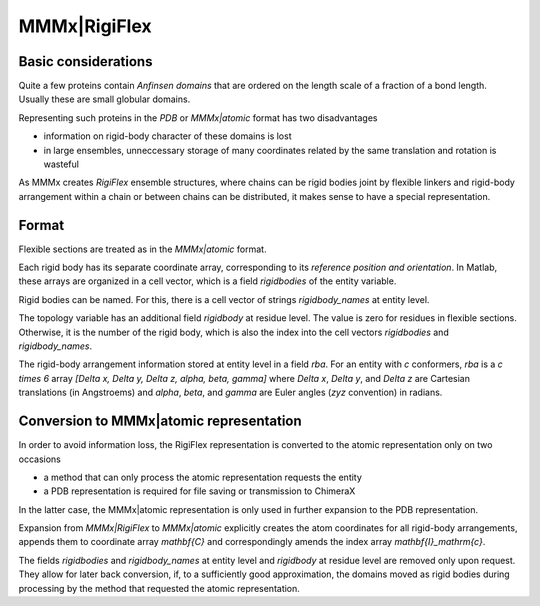 .. _MMMx_RigiFlex:

MMMx|RigiFlex
==========================

Basic considerations 
-----------------------------

Quite a few proteins contain *Anfinsen domains* that are ordered on the length scale of a fraction of a bond length. Usually these are small globular domains.

Representing such proteins in the `PDB` or `MMMx|atomic` format has two disadvantages

* information on rigid-body character of these domains is lost

* in large ensembles, unneccessary storage of many coordinates related by the same translation and rotation is wasteful

As MMMx creates *RigiFlex* ensemble structures, where chains can be rigid bodies joint 
by flexible linkers and rigid-body arrangement within a chain or between chains can be distributed, it makes sense to have a special representation.

Format
-------

Flexible sections are treated as in the `MMMx|atomic` format.

Each rigid body has its separate coordinate array, corresponding to its *reference position and orientation*. 
In Matlab, these arrays are organized in a cell vector, which is a field `rigidbodies` of the entity variable.

Rigid bodies can be named. For this, there is a cell vector of strings `rigidbody\_names` at entity level. 

The topology variable has an additional field `rigidbody` at residue level. The value is zero for residues in flexible sections.
Otherwise, it is the number of the rigid body, which is also the index into the cell vectors `rigidbodies` and `rigidbody\_names`.

The rigid-body arrangement information stored at entity level in a field `rba`. 
For an entity with `c` conformers, `rba` is a `c \times 6` array `[\Delta x, \Delta y, \Delta z, \alpha, \beta, \gamma]` 
where `\Delta x`, `\Delta y`, and `\Delta z` are Cartesian translations (in Angstroems) and `\alpha`, `\beta`, and `\gamma` are Euler angles (`zyz` convention) in radians.

Conversion to MMMx|atomic representation
----------------------------------------

In order to avoid information loss, the RigiFlex representation is converted to the atomic representation only on two occasions

* a method that can only process the atomic representation requests the entity

* a PDB representation is required for file saving or transmission to ChimeraX

In the latter case, the MMMx|atomic representation is only used in further expansion to the PDB representation.

Expansion from `MMMx|RigiFlex` to `MMMx|atomic` explicitly creates the atom coordinates for all rigid-body arrangements, 
appends them to coordinate array `\mathbf{C}` and correspondingly amends the index array `\mathbf{I}_\mathrm{c}`. 

The fields `rigidbodies` and `rigidbody\_names` at entity level and `rigidbody` at residue level are removed only upon request. 
They allow for later back conversion, if, to a sufficiently good approximation, the domains moved as rigid bodies during 
processing by the method that requested the atomic representation.